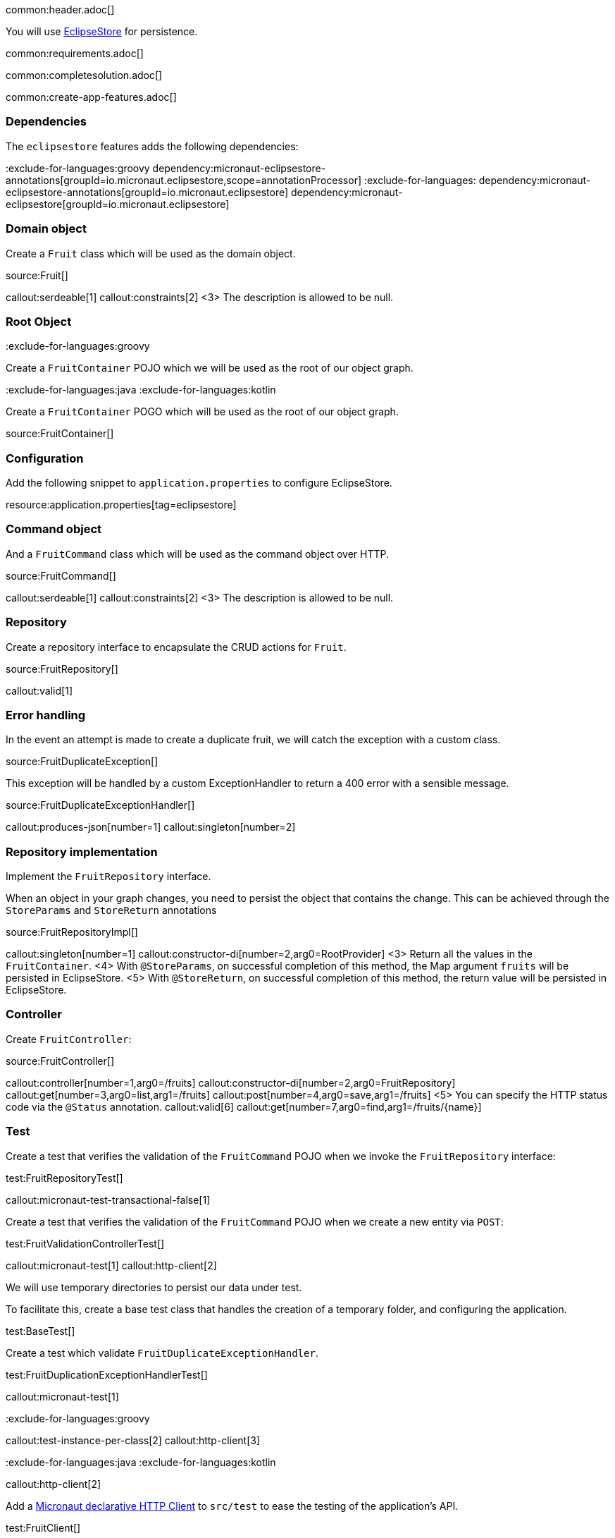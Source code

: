 common:header.adoc[]

You will use https://eclipsestore.io/[EclipseStore] for persistence.

common:requirements.adoc[]

common:completesolution.adoc[]

common:create-app-features.adoc[]

=== Dependencies

The `eclipsestore` features adds the following dependencies:

:dependencies:

:exclude-for-languages:groovy
dependency:micronaut-eclipsestore-annotations[groupId=io.micronaut.eclipsestore,scope=annotationProcessor]
:exclude-for-languages:
dependency:micronaut-eclipsestore-annotations[groupId=io.micronaut.eclipsestore]
dependency:micronaut-eclipsestore[groupId=io.micronaut.eclipsestore]

:dependencies:

=== Domain object

Create a `Fruit` class which will be used as the domain object.

source:Fruit[]

callout:serdeable[1]
callout:constraints[2]
<3> The description is allowed to be null.

=== Root Object

:exclude-for-languages:groovy

Create a `FruitContainer` POJO which we will be used as the root of our object graph.

:exclude-for-languages:

:exclude-for-languages:java
:exclude-for-languages:kotlin

Create a `FruitContainer` POGO which will be used as the root of our object graph.

:exclude-for-languages:

source:FruitContainer[]

=== Configuration

Add the following snippet to `application.properties` to configure EclipseStore.

resource:application.properties[tag=eclipsestore]

=== Command object

And a `FruitCommand` class which will be used as the command object over HTTP.

source:FruitCommand[]

callout:serdeable[1]
callout:constraints[2]
<3> The description is allowed to be null.

=== Repository

Create a repository interface to encapsulate the CRUD actions for `Fruit`.

source:FruitRepository[]

callout:valid[1]

=== Error handling

In the event an attempt is made to create a duplicate fruit, we will catch the exception with a custom class.

source:FruitDuplicateException[]

This exception will be handled by a custom ExceptionHandler to return a 400 error with a sensible message.

source:FruitDuplicateExceptionHandler[]

callout:produces-json[number=1]
callout:singleton[number=2]

=== Repository implementation

Implement the `FruitRepository` interface.

When an object in your graph changes, you need to persist the object that contains the change.
This can be achieved through the `StoreParams` and `StoreReturn` annotations

source:FruitRepositoryImpl[]

callout:singleton[number=1]
callout:constructor-di[number=2,arg0=RootProvider]
<3> Return all the values in the `FruitContainer`.
<4> With `@StoreParams`, on successful completion of this method, the Map argument `fruits` will be persisted in EclipseStore.
<5> With `@StoreReturn`, on successful completion of this method, the return value will be persisted in EclipseStore.

=== Controller

Create `FruitController`:

source:FruitController[]

callout:controller[number=1,arg0=/fruits]
callout:constructor-di[number=2,arg0=FruitRepository]
callout:get[number=3,arg0=list,arg1=/fruits]
callout:post[number=4,arg0=save,arg1=/fruits]
<5> You can specify the HTTP status code via the `@Status` annotation.
callout:valid[6]
callout:get[number=7,arg0=find,arg1=/fruits/\{name\}]

=== Test

Create a test that verifies the validation of the `FruitCommand` POJO when we invoke the `FruitRepository` interface:

test:FruitRepositoryTest[]

callout:micronaut-test-transactional-false[1]

Create a test that verifies the validation of the `FruitCommand` POJO when we create a new entity via `POST`:

test:FruitValidationControllerTest[]

callout:micronaut-test[1]
callout:http-client[2]

We will use temporary directories to persist our data under test.

To facilitate this, create a base test class that handles the creation of a temporary folder, and configuring the application.

test:BaseTest[]

Create a test which validate `FruitDuplicateExceptionHandler`.

test:FruitDuplicationExceptionHandlerTest[]

callout:micronaut-test[1]

:exclude-for-languages:groovy

callout:test-instance-per-class[2]
callout:http-client[3]

:exclude-for-languages:
:exclude-for-languages:java
:exclude-for-languages:kotlin

callout:http-client[2]

:exclude-for-languages:

Add a https://docs.micronaut.io/latest/guide/#httpClient[Micronaut declarative HTTP Client] to `src/test` to ease the testing of the application's API.

test:FruitClient[]

And finally, create a test that checks our controller works against EclipseStore correctly:

test:FruitControllerTest[]

<1> Start and stop application to verify the data is persisted to disk by EclipseStore and can be retrieved after application restart.

common:testApp.adoc[]

common:runapp.adoc[]

[source, bash]
.Create a new fruit
----
curl -i -d '{"name":"Pear"}' \
     -H "Content-Type: application/json" \
     -X POST http://localhost:8080/fruits
----

[source]
.Output
----
HTTP/1.1 201 Created
date: Thu, 12 May 2022 13:45:56 GMT
Content-Type: application/json
content-length: 16
connection: keep-alive

{"name":"Pear"}
----

[source, bash]
.Get a list of all fruits
----
curl -i localhost:8080/fruits
----

[source]
.Output
----
HTTP/1.1 200 OK
date: Thu, 12 May 2022 13:46:54 GMT
Content-Type: application/json
content-length: 70
connection: keep-alive

[{"name":"Pear"}]
----

== EclipseStore REST and GUI

Often, during development is useful to see the data being saved by EclipseStore. Micronaut EclipseStore integration helps to do that.

Add the following dependency:

dependency:micronaut-eclipsestore-rest[groupId=io.micronaut.eclipsestore,scope=developmentOnly]

The above dependency provides several JSON endpoints which expose the contents of the EclipseStore storage.

We need to enable Micronaut EclipseStore Rest endpoints via configuration. For security, it is disabled by default. We will enable only in the `dev` environment.

common:dev-env.adoc[]

common:default-dev-environment-application-dev-properties.adoc[]

=== EclipseStore Client GUI

https://docs.eclipsestore.io/manual/storage/rest-interface/client-gui.html[Download EclipseStore client GUI].

Run the client and connect to the EclipseStore REST API exposed by the Micronaut application:

image::eclipsestore-rest-1.png[]

You can visualize the data you saved via cURL.

image::eclipsestore-rest-2.png[]

common:next.adoc[]

Read more about:

* https://eclipsestore.io[EclipseStore].
* https://micronaut-projects.github.io/micronaut-eclipsestore/latest/guide[Micronaut EclipseStore].
* https://micronaut-projects.github.io/micronaut-serialization/latest/guide[Micronaut Serialization].
